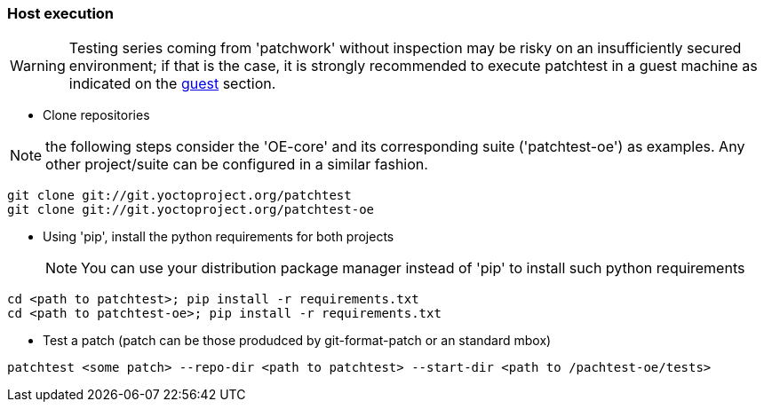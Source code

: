 [[host]]
=== Host execution
[WARNING]
Testing series coming from 'patchwork' without inspection may be risky on an insufficiently secured
environment; if that is the case, it is [red]#strongly recommended# to execute patchtest in a guest machine
as indicated on the <<guest, guest>> section.


* Clone repositories

NOTE: the following steps consider the 'OE-core' and its corresponding suite ('patchtest-oe')
as examples. Any other project/suite can be configured in a similar fashion.

[source,shell]
----
git clone git://git.yoctoproject.org/patchtest
git clone git://git.yoctoproject.org/patchtest-oe
----

[[requirements]]
* Using 'pip', install the python requirements for both projects
[NOTE]
You can use your distribution package manager instead of 'pip' to install
such python requirements

[source,shell]
----
cd <path to patchtest>; pip install -r requirements.txt
cd <path to patchtest-oe>; pip install -r requirements.txt
----

* Test a patch (patch can be those produdced by git-format-patch or an standard mbox)
[source,shell]
----
patchtest <some patch> --repo-dir <path to patchtest> --start-dir <path to /pachtest-oe/tests>
----

